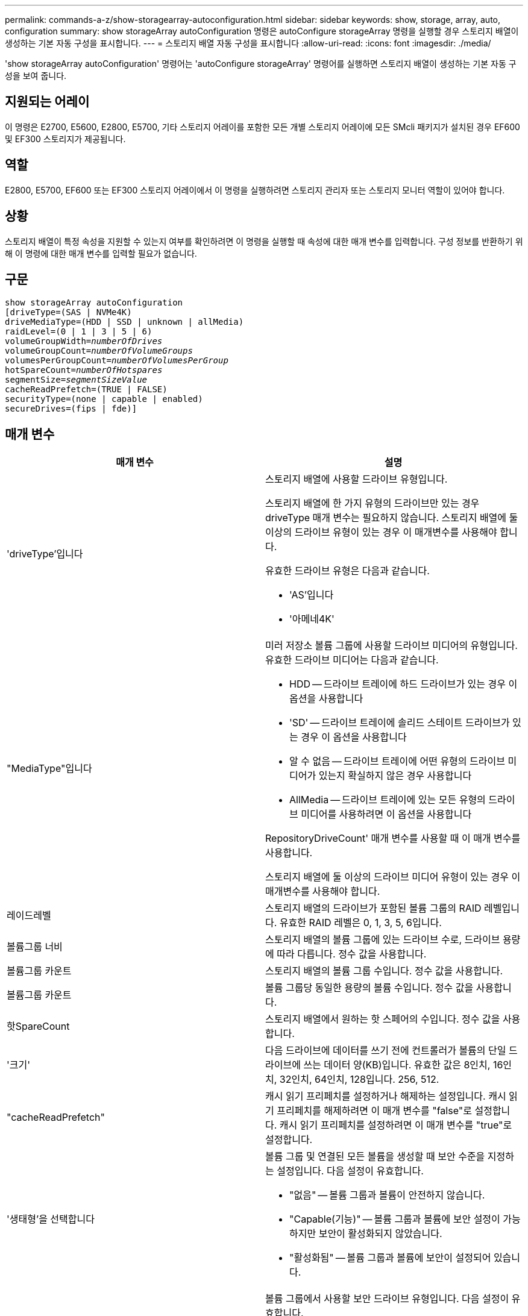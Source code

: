 ---
permalink: commands-a-z/show-storagearray-autoconfiguration.html 
sidebar: sidebar 
keywords: show, storage, array, auto, configuration 
summary: show storageArray autoConfiguration 명령은 autoConfigure storageArray 명령을 실행할 경우 스토리지 배열이 생성하는 기본 자동 구성을 표시합니다. 
---
= 스토리지 배열 자동 구성을 표시합니다
:allow-uri-read: 
:icons: font
:imagesdir: ./media/


[role="lead"]
'show storageArray autoConfiguration' 명령어는 'autoConfigure storageArray' 명령어를 실행하면 스토리지 배열이 생성하는 기본 자동 구성을 보여 줍니다.



== 지원되는 어레이

이 명령은 E2700, E5600, E2800, E5700, 기타 스토리지 어레이를 포함한 모든 개별 스토리지 어레이에 모든 SMcli 패키지가 설치된 경우 EF600 및 EF300 스토리지가 제공됩니다.



== 역할

E2800, E5700, EF600 또는 EF300 스토리지 어레이에서 이 명령을 실행하려면 스토리지 관리자 또는 스토리지 모니터 역할이 있어야 합니다.



== 상황

스토리지 배열이 특정 속성을 지원할 수 있는지 여부를 확인하려면 이 명령을 실행할 때 속성에 대한 매개 변수를 입력합니다. 구성 정보를 반환하기 위해 이 명령에 대한 매개 변수를 입력할 필요가 없습니다.



== 구문

[listing, subs="+macros"]
----
show storageArray autoConfiguration
[driveType=(SAS | NVMe4K)
driveMediaType=(HDD | SSD | unknown | allMedia)
raidLevel=(0 | 1 | 3 | 5 | 6)
pass:quotes[volumeGroupWidth=_numberOfDrives_]
pass:quotes[volumeGroupCount=_numberOfVolumeGroups_]
pass:quotes[volumesPerGroupCount=_numberOfVolumesPerGroup_]
pass:quotes[hotSpareCount=_numberOfHotspares_]
pass:quotes[segmentSize=_segmentSizeValue_]
cacheReadPrefetch=(TRUE | FALSE)
securityType=(none | capable | enabled)
secureDrives=(fips | fde)]
----


== 매개 변수

[cols="2*"]
|===
| 매개 변수 | 설명 


 a| 
'driveType'입니다
 a| 
스토리지 배열에 사용할 드라이브 유형입니다.

스토리지 배열에 한 가지 유형의 드라이브만 있는 경우 driveType 매개 변수는 필요하지 않습니다. 스토리지 배열에 둘 이상의 드라이브 유형이 있는 경우 이 매개변수를 사용해야 합니다.

유효한 드라이브 유형은 다음과 같습니다.

* 'AS'입니다
* '아메네4K'




 a| 
"MediaType"입니다
 a| 
미러 저장소 볼륨 그룹에 사용할 드라이브 미디어의 유형입니다. 유효한 드라이브 미디어는 다음과 같습니다.

* HDD -- 드라이브 트레이에 하드 드라이브가 있는 경우 이 옵션을 사용합니다
* 'SD' -- 드라이브 트레이에 솔리드 스테이트 드라이브가 있는 경우 이 옵션을 사용합니다
* 알 수 없음 -- 드라이브 트레이에 어떤 유형의 드라이브 미디어가 있는지 확실하지 않은 경우 사용합니다
* AllMedia -- 드라이브 트레이에 있는 모든 유형의 드라이브 미디어를 사용하려면 이 옵션을 사용합니다


RepositoryDriveCount' 매개 변수를 사용할 때 이 매개 변수를 사용합니다.

스토리지 배열에 둘 이상의 드라이브 미디어 유형이 있는 경우 이 매개변수를 사용해야 합니다.



 a| 
레이드레벨
 a| 
스토리지 배열의 드라이브가 포함된 볼륨 그룹의 RAID 레벨입니다. 유효한 RAID 레벨은 0, 1, 3, 5, 6입니다.



 a| 
볼륨그룹 너비
 a| 
스토리지 배열의 볼륨 그룹에 있는 드라이브 수로, 드라이브 용량에 따라 다릅니다. 정수 값을 사용합니다.



 a| 
볼륨그룹 카운트
 a| 
스토리지 배열의 볼륨 그룹 수입니다. 정수 값을 사용합니다.



 a| 
볼륨그룹 카운트
 a| 
볼륨 그룹당 동일한 용량의 볼륨 수입니다. 정수 값을 사용합니다.



 a| 
핫SpareCount
 a| 
스토리지 배열에서 원하는 핫 스페어의 수입니다. 정수 값을 사용합니다.



 a| 
'크기'
 a| 
다음 드라이브에 데이터를 쓰기 전에 컨트롤러가 볼륨의 단일 드라이브에 쓰는 데이터 양(KB)입니다. 유효한 값은 8인치, 16인치, 32인치, 64인치, 128입니다. 256, 512.



 a| 
"cacheReadPrefetch"
 a| 
캐시 읽기 프리페치를 설정하거나 해제하는 설정입니다. 캐시 읽기 프리페치를 해제하려면 이 매개 변수를 "false"로 설정합니다. 캐시 읽기 프리페치를 설정하려면 이 매개 변수를 "true"로 설정합니다.



 a| 
'생태형'을 선택합니다
 a| 
볼륨 그룹 및 연결된 모든 볼륨을 생성할 때 보안 수준을 지정하는 설정입니다. 다음 설정이 유효합니다.

* "없음" -- 볼륨 그룹과 볼륨이 안전하지 않습니다.
* "Capable(기능)" -- 볼륨 그룹과 볼륨에 보안 설정이 가능하지만 보안이 활성화되지 않았습니다.
* "활성화됨" -- 볼륨 그룹과 볼륨에 보안이 설정되어 있습니다.




 a| 
'괴상드라이브'
 a| 
볼륨 그룹에서 사용할 보안 드라이브 유형입니다. 다음 설정이 유효합니다.

* FIPS는 FIPS 호환 드라이브만 사용합니다.
* FDE -- FDE 호환 드라이브를 사용합니다.


[NOTE]
====
이 파라미터는 'ecurityType' 파라미터와 함께 사용한다. 'ecurityType' 매개 변수에 'none'을 지정하면 비보안 볼륨 그룹에 지정된 보안 드라이브 유형이 필요하지 않으므로 'ecureDrives' 매개 변수의 값이 무시됩니다.

====
|===


== 참고

속성을 지정하지 않으면 이 명령은 각 드라이브 유형에 대해 RAID 레벨 5 후보를 반환합니다. RAID 레벨 5 후보를 사용할 수 없는 경우 이 명령은 RAID 레벨 6, RAID 레벨 3, RAID 레벨 1 또는 RAID 레벨 0에 대한 후보를 반환합니다. 자동 구성 속성을 지정하면 컨트롤러가 펌웨어가 속성을 지원할 수 있는지 확인합니다.



== 드라이브 및 볼륨 그룹

볼륨 그룹은 스토리지 어레이의 컨트롤러에 의해 논리적으로 그룹화되는 드라이브 세트입니다. 볼륨 그룹의 드라이브 수는 RAID 레벨 및 컨트롤러 펌웨어의 제한 사항입니다. 볼륨 그룹을 생성할 때 다음 지침을 따르십시오.

* 펌웨어 버전 7.10부터 빈 볼륨 그룹을 만들어 나중에 사용할 수 있도록 용량을 예약할 수 있습니다.
* 단일 볼륨 그룹 내에서는 SAS 및 파이버 채널과 같은 드라이브 유형을 혼합할 수 없습니다.
* 볼륨 그룹의 최대 드라이브 수는 다음 조건에 따라 달라집니다.
+
** 컨트롤러의 유형입니다
** RAID 레벨


* RAID 레벨에는 0, 1, 10, 3, 5, 및 6.
+
** CDE3992 또는 CDE3994 스토리지 어레이에서 RAID 레벨 0과 RAID 레벨 10이 있는 볼륨 그룹은 최대 112개의 드라이브를 가질 수 있습니다.
** CE6998 스토리지 어레이에서 RAID 레벨 0과 RAID 레벨 10이 있는 볼륨 그룹은 최대 224개의 드라이브를 가질 수 있습니다.
** RAID 레벨 3, RAID 레벨 5 또는 RAID 레벨 6이 있는 볼륨 그룹은 30개 이상의 드라이브를 가질 수 없습니다.
** RAID 레벨 6을 사용하는 볼륨 그룹은 최소 5개의 드라이브를 포함해야 합니다.
** RAID 레벨 1이 있는 볼륨 그룹에 4개 이상의 드라이브가 있는 경우 스토리지 관리 소프트웨어는 자동으로 볼륨 그룹을 RAID 레벨 1 + RAID 레벨 0인 RAID 레벨 10으로 변환합니다.


* 볼륨 그룹에 용량이 다른 드라이브가 포함된 경우 볼륨 그룹의 전체 용량은 가장 작은 용량의 드라이브를 기준으로 합니다.
* 용지함/서랍 손실 방지를 활성화하려면 다음 표에서 추가 기준을 참조하십시오.


[cols="3*"]
|===
| 레벨 | 트레이 손실 방지 기준 | 필요한 최소 용지함 수입니다 


 a| 
"디스크 풀"
 a| 
디스크 풀에는 하나의 트레이에 두 개 이상의 드라이브가 포함되어 있지 않습니다
 a| 
6



 a| 
RAID 6
 a| 
볼륨 그룹은 단일 트레이에 두 개 이상의 드라이브를 포함하지 않습니다
 a| 
3



 a| 
RAID 3, RAID 5
 a| 
볼륨 그룹의 각 드라이브는 별도의 트레이에 있습니다
 a| 
3



 a| 
RAID 1
 a| 
RAID 1 쌍의 각 드라이브는 별도의 트레이에 있어야 합니다
 a| 
2



 a| 
RAID 0
 a| 
트레이 손실 방지를 달성할 수 없습니다.
 a| 
해당 없음

|===
[cols="3*"]
|===
| 레벨 | 서랍 손실 방지 기준 | 필요한 최소 드로어 수입니다 


 a| 
"디스크 풀"
 a| 
이 풀에는 5개의 드로어 모두에서 드라이브가 포함되며 각 드로어에 동일한 수의 드라이브가 있습니다. 디스크 풀에 15, 20, 25, 30, 35가 포함된 경우 60개 드라이브 트레이가 드로어 손실 방지를 달성할 수 있습니다. 40, 45, 50, 55 또는 60개 드라이브.
 a| 
5



 a| 
RAID 6
 a| 
볼륨 그룹은 단일 드로어에 2개 이상의 드라이브를 포함하지 않습니다.
 a| 
3



 a| 
RAID 3, RAID 5
 a| 
볼륨 그룹의 각 드라이브는 별도의 드로어에 있습니다.
 a| 
3



 a| 
RAID 1
 a| 
미러링된 쌍의 각 드라이브는 별도의 드로어에 위치해야 합니다.
 a| 
2



 a| 
RAID 0
 a| 
문서함 손실 방지를 달성할 수 없습니다.
 a| 
해당 없음

|===


== 핫 스페어

볼륨 그룹의 경우, 데이터를 보호하기 위한 중요한 전략은 스토리지 어레이에서 사용 가능한 드라이브를 핫 스페어 드라이브로 할당하는 것입니다. 핫 스페어는 RAID 1, RAID 3, RAID 5 또는 RAID 6 볼륨 그룹에서 드라이브 장애가 발생할 경우 스토리지 어레이에서 대기 역할을 하는 데이터가 없는 드라이브입니다. 핫 스페어는 스토리지 어레이에 또 다른 수준의 이중화를 추가합니다.

일반적으로 핫 스페어 드라이브의 용량은 보호 중인 드라이브의 사용된 용량과 같거나 더 커야 합니다. 핫 스페어 드라이브는 보호 중인 드라이브와 동일한 미디어 유형, 인터페이스 유형 및 용량이 동일해야 합니다.

스토리지 배열의 드라이브에 오류가 발생하면 일반적으로 핫 스페어는 사용자의 개입 없이 장애가 발생한 드라이브에 대해 자동으로 대체됩니다. 드라이브에 오류가 발생할 때 핫 스페어를 사용할 수 있는 경우 컨트롤러는 중복 데이터 패리티를 사용하여 핫 스페어에 데이터를 재구성합니다. 또한 데이터 대피 지원을 통해 소프트웨어가 드라이브를 "실패"로 표시하기에 앞서 핫 스페어에 데이터를 복사할 수 있습니다.

장애가 발생한 드라이브를 물리적으로 교체한 후 다음 옵션 중 하나를 사용하여 데이터를 복원할 수 있습니다.

장애가 발생한 드라이브를 교체하면 핫 스페어의 데이터가 교체 드라이브로 다시 복사됩니다. 이 동작을 카피백이라고 합니다.

핫 스페어 드라이브를 볼륨 그룹의 영구 구성원으로 지정하는 경우 카피백 작업이 필요하지 않습니다.

볼륨 그룹에 대한 트레이 손실 방지 및 드로어 손실 보호는 볼륨 그룹을 구성하는 드라이브의 위치에 따라 달라집니다. 드라이브 장애 및 핫 스페어 드라이브의 위치 때문에 트레이 손실 방지 및 드로어 손실 보호가 손실될 수 있습니다. 트레이 손실 방지 및 서랍 손실 보호가 영향을 받지 않도록 하려면, 카피백 프로세스를 시작하기 위해 고장난 드라이브를 교체해야 합니다.

스토리지 시스템은 DA 지원 볼륨의 핫 스페어 적용 범위를 위해 DA(Data Assurance) 가능 드라이브를 자동으로 선택합니다.

DA 지원 볼륨의 핫 스페어 적용 범위를 위해 스토리지 어레이에 DA 지원 드라이브가 있는지 확인합니다. DA 지원 드라이브에 대한 자세한 내용은 Data Assurance 기능을 참조하십시오.

보안 가능(FIPS 및 FDE) 드라이브는 보안 기능과 비보안 기능 드라이브 모두를 위한 핫 스페어로 사용할 수 있습니다. 비보안 가능 드라이브는 보안이 설정되지 않은 다른 드라이브와 볼륨 그룹에 보안 기능이 활성화되어 있지 않은 경우 보안 기능이 있는 드라이브에 적용 범위를 제공할 수 있습니다. FIPS 볼륨 그룹은 FIPS 드라이브만 핫 스페어로 사용할 수 있지만, FIPS 핫 스페어를 사용하여 비보안, 보안 기능 및 보안 지원 볼륨 그룹에 적용할 수 있습니다.

핫 스페어가 없는 경우에도 스토리지 어레이가 작동하는 동안 장애가 발생한 드라이브를 교체할 수 있습니다. 드라이브가 RAID 1, RAID 3, RAID 5 또는 RAID 6 볼륨 그룹의 일부인 경우 컨트롤러는 중복 데이터 패리티를 사용하여 데이터를 교체 드라이브에 자동으로 재구성합니다. 이 동작을 재구성 이라고 합니다.



== 세그먼트 크기

세그먼트 크기에 따라 다음 드라이브에 데이터를 쓰기 전에 컨트롤러가 볼륨의 단일 드라이브에 쓰는 데이터 블록 수가 결정됩니다. 각 데이터 블록에는 512바이트의 데이터가 저장됩니다. 데이터 블록은 가장 작은 스토리지 단위입니다. 세그먼트의 크기에 따라 포함된 데이터 블록의 수가 결정됩니다. 예를 들어 8KB 세그먼트에는 16개의 데이터 블록이 있습니다. 64KB 세그먼트에는 128개의 데이터 블록이 있습니다.

세그먼트 크기에 대한 값을 입력하면 이 값은 런타임에 컨트롤러에서 제공하는 지원되는 값과 비교하여 확인됩니다. 입력한 값이 유효하지 않으면 컨트롤러가 유효한 값 목록을 반환합니다. 단일 요청에 단일 드라이브를 사용하면 다른 드라이브를 사용할 수 있어 다른 요청을 동시에 처리할 수 있습니다. 볼륨이 단일 사용자가 대용량 데이터(예: 멀티미디어)를 전송하는 환경에 있는 경우 단일 데이터 전송 요청을 단일 데이터 스트라이프로 처리할 때 성능이 극대화됩니다. (데이터 스트라이프는 세그먼트 크기로, 볼륨 그룹의 데이터 전송에 사용되는 드라이브 수를 곱합니다.) 이 경우 여러 드라이브가 동일한 요청에 사용되지만 각 드라이브는 한 번만 액세스됩니다.

다중 사용자 데이터베이스 또는 파일 시스템 스토리지 환경에서 최적의 성능을 얻으려면 세그먼트 크기를 설정하여 데이터 전송 요청을 충족하는 데 필요한 드라이브 수를 최소화하십시오.



== 캐시 읽기 프리페치

캐시 읽기 프리페치를 사용하면 컨트롤러는 추가 데이터 블록을 캐시로 복사하는 한편, 컨트롤러는 호스트에서 요청한 데이터 블록을 드라이브에서 캐시로 읽고 복사합니다. 이 작업을 수행하면 캐시에서 향후 데이터 요청을 처리할 수 있는 가능성이 높아집니다. 캐시 읽기 프리페치는 순차 데이터 전송을 사용하는 멀티미디어 응용 프로그램에 중요합니다. cacheReadPrefetch 파라미터의 유효한 값은 TRUE나 FALSE입니다. 기본값은 true입니다.



== 보안 유형입니다

'ecurityType' 매개 변수를 사용하여 스토리지 배열의 보안 설정을 지정합니다.

'ecurityType' 매개 변수를 'enabled'로 설정하려면 먼저 스토리지 배열 보안 키를 생성해야 합니다. 스토리지 배열 보안 키를 생성하려면 "create storageArray securityKey" 명령을 사용합니다. 이러한 명령은 보안 키와 관련이 있습니다.

* 스토리지 배열 보안 키 만들기
* securityKey 내보내기
* 스토리지 배열 보안 키 가져오기
* 'et storageArray securityKey'를 선택합니다
* 볼륨그룹 [volumeGroupName] 보안 활성화
* 'diskpool [diskPoolName] 보안 설정'




== 드라이브 보안

보안이 가능한 드라이브는 FDE(전체 디스크 암호화) 드라이브 또는 FIPS(Federal Information Processing Standard) 드라이브일 수 있습니다. 'ecureDrives' 매개 변수를 사용하여 사용할 보안 드라이브 유형을 지정합니다. 사용할 수 있는 값은 FIPS와 FDE입니다.



== 명령 예

[listing]
----
show storageArray autoConfiguration securityType=capable secureDrives=fips;
----


== 최소 펌웨어 레벨입니다

7.10은 RAID 레벨 6 기능을 추가하고 핫 스페어 제한을 제거합니다.

7.50은 'ecurityType' 파라미터를 추가한다.

7.75는 '다카Assurance' 파라미터를 추가합니다.

8.25는 'ecureDrives' 파라미터를 추가한다.
